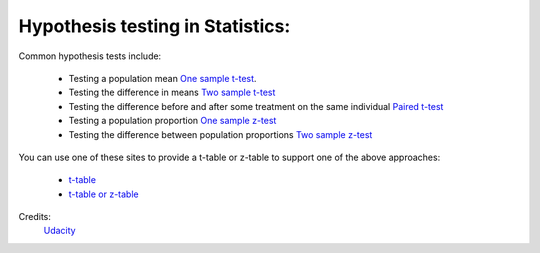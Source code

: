 Hypothesis testing in Statistics: 
***********************************

Common hypothesis tests include:

    * Testing a population mean `One sample t-test <http://sites.utexas.edu/sos/guided/inferential/numeric/claim/one-sample-t/>`_.
    * Testing the difference in means `Two sample t-test <https://www.isixsigma.com/tools-templates/hypothesis-testing/making-sense-two-sample-t-test/>`_
    * Testing the difference before and after some treatment on the same individual `Paired t-test <https://www.isixsigma.com/tools-templates/hypothesis-testing/making-sense-two-sample-t-test/>`_ 
    * Testing a population proportion `One sample z-test <http://stattrek.com/statistics/dictionary.aspx?definition=one-sample%20z-test>`_
    * Testing the difference between population proportions `Two sample z-test <https://onlinecourses.science.psu.edu/stat414/node/268>`_

You can use one of these sites to provide a t-table or z-table to support one of the above approaches:

    * `t-table <https://s3.amazonaws.com/udacity-hosted-downloads/t-table.jpg>`_
    * `t-table or z-table <http://www.z-table.com/t-value-table.html>`_


Credits:
    `Udacity <www.udacity.com>`_
